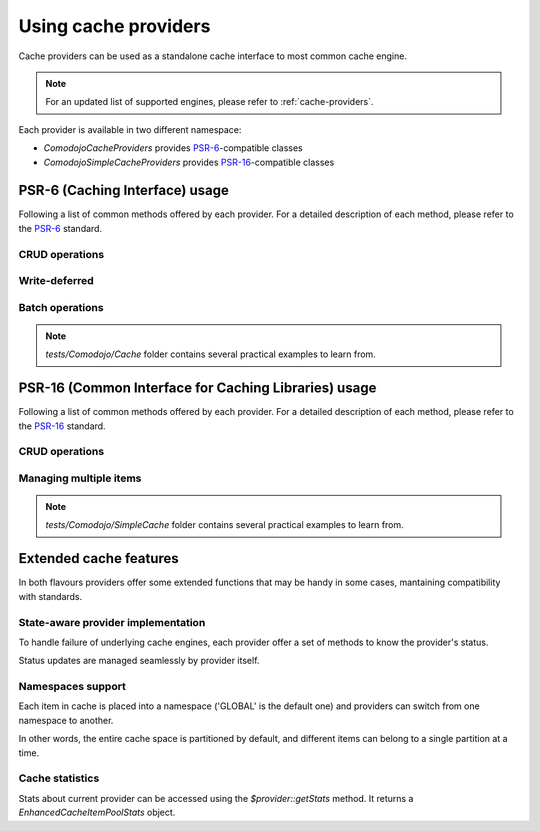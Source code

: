 Using cache providers
=====================

.. _PSR-6: https://www.php-fig.org/psr/psr-6/
.. _PSR-16: https://www.php-fig.org/psr/psr-16/

Cache providers can be used as a standalone cache interface to most common cache engine.

.. note:: For an updated list of supported engines, please refer to :ref:`cache-providers`.

Each provider is available in two different namespace:

- `Comodojo\Cache\Providers` provides `PSR-6`_-compatible classes
- `Comodojo\SimpleCache\Providers` provides `PSR-16`_-compatible classes

PSR-6 (Caching Interface) usage
-------------------------------

Following a list of common methods offered by each provider. For a detailed description of each method, please refer to the `PSR-6`_ standard.

CRUD operations
...............

.. code-block:: php
   :linenos:

    <?php

    use \Comodojo\Cache\Providers\Memory;
    use \Comodojo\Cache\Item;

    // init provider
    $cache = new Memory();

    // create a 'foo' cache item,
    // set its value to "Ford Perfect",
    // declare a ttl of 600 secs
    $item = new Item('foo');
    $item->set('Ford Perfect')
        ->expiresAfter(600);

    // persist item 'foo'
    $cache->save($item);

    // retrieve item 'foo'
    $retrieved = $cache->getItem('foo');
    $hit = $retrieved->isHit(); // returns true

    // update item with value 'Marvin'
    $retrieved->set('Marvin');
    $cache->save($retrieved);

    // delete 'foo'
    $cache->deleteItem('foo');

Write-deferred
..............

.. code-block:: php
   :linenos:

    <?php

    use \Comodojo\Cache\Providers\Memory;
    use \Comodojo\Cache\Item;

    // init provider
    $cache = new Memory();

    // create a 'foo' cache item,
    // set its value to "Ford Perfect",
    // declare a ttl of 600 secs
    $item = new Item('foo');
    $item->set('Ford Perfect')
        ->expiresAfter(600);

    // send item 'foo' to cache provider for deferred commit
    $cache->saveDeferred($item);

    // do some other stuff...

    // commit item 'foo'
    $deferred = $cache->commit(); // returns true

Batch operations
................

.. code-block:: php
   :linenos:

    <?php

    use \Comodojo\Cache\Providers\Memory;
    use \Comodojo\Cache\Item;

    // init provider
    $cache = new Memory();

    // create two cache items 'foo' and 'boo'
    $foo = new Item('foo');
    $boo = new Item('boo');
    $foo->set('Ford Perfect');
    $boo->set('Marvin');

    // send items to cache provider for deferred commit
    $cache->saveDeferred($foo);
    $cache->saveDeferred($foo);

    // commit items 'foo' and 'boo'
    $deferred = $cache->commit(); // returns true

    // retrieve 'foo' and 'boo'
    $items = $cache->getItems(['foo', 'boo']);

.. note:: `tests/Comodojo/Cache` folder contains several practical examples to learn from.

PSR-16 (Common Interface for Caching Libraries) usage
-----------------------------------------------------

Following a list of common methods offered by each provider. For a detailed description of each method, please refer to the `PSR-16`_ standard.

CRUD operations
...............

.. code-block:: php
   :linenos:

    <?php

    use \Comodojo\SimpleCache\Providers\Memory;

    // init provider
    $cache = new Memory();

    // create a 'foo' cache item,
    // set its value to "Ford Perfect",
    // declare a ttl of 600 secs
    $cache->set('foo', 'Ford Perfect', 600);

    // retrieve item 'foo'
    $retrieved = $cache->get('foo');

    // update item with value 'Marvin'
    $cache->set('foo', 'Marvin', 600);

    // delete 'foo'
    $cache->delete('foo');

Managing multiple items
.......................

.. code-block:: php
   :linenos:

    <?php

    use \Comodojo\SimpleCache\Providers\Memory;

    // init provider
    $cache = new Memory();

    // create 'foo' and 'boo' cache items
    $cache->setMultiple([
        'foo' => 'Ford Perfect',
        'boo' => 'Marvin'
    ], 600);

    // retrieve items
    $retrieved = $cache->getMultiple(['foo', 'boo']);

.. note:: `tests/Comodojo/SimpleCache` folder contains several practical examples to learn from.

.. _extended-features:

Extended cache features
-----------------------

In both flavours providers offer some extended functions that may be handy in some cases, mantaining compatibility with standards.

State-aware provider implementation
...................................

To handle failure of underlying cache engines, each provider offer a set of methods to know the provider's status.

Status updates are managed seamlessly by provider itself.

.. code-block:: php
   :linenos:

    <?php

    use \Comodojo\SimpleCache\Providers\Memcached;

    // init provider
    $cache = new Memcached();

    // get the provider state
    $cache->getState(); //return 0 if everything ok, 1 otherwise
    $cache->getStateTime(); //return a DateTime object containing the reference to the time of state definition

    // test the pool
    $cache->test(); // returns a bool indicating how the test ends and sets the state according to test result

Namespaces support
..................

Each item in cache is placed into a namespace ('GLOBAL' is the default one) and providers can switch from one namespace to another.

In other words, the entire cache space is partitioned by default, and different items can belong to a single partition at a time.

.. code-block:: php
   :linenos:

    <?php

    use \Comodojo\SimpleCache\Providers\Memory;

    // init provider
    $cache = new Memory();

    // set (a new) namespace to "CUSTOM"
    $cache->setNamespace('CUSTOM');

    // get the current namespace
    $cache->getNamespace(); //return 'CUSTOM'

    // save an item into 'CUSTOM' namespace
    $cache->set('foo', 'Ford Perfect', 600);

    // move to 'ANOTHER' namespace
    $cache->setNamespace('ANOTHER');

    // try to get back the 'foo' item
    $cache->get('foo'); // returns null: 'foo' is not in 'ANOTHER' namespace!

    // clear the 'ANOTHER' namespace
    $cache->clearNamespace();

    // since 'foo' belongs to 'CUSTOM' namespace, it was not deleted
    $cache->setNamespace('CUSTOM');
    $foo = $cache->get('foo'); // returns 'Ford Perfect'

Cache statistics
................

Stats about current provider can be accessed using the `$provider::getStats` method. It returns a `EnhancedCacheItemPoolStats` object.

.. code-block:: php
   :linenos:

    <?php

    use \Comodojo\SimpleCache\Providers\Memory;

    // init provider
    $cache = new Memory();

    // do some stuff with $cache...

    // get statistics about $cache
    $stats = $cache->getStats();

    // get n. of objects in pool
    $num = $stats->getObjects();
